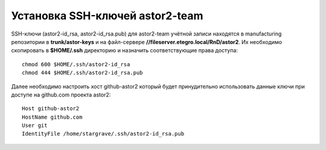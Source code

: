 .. _github-ssh-keys:
.. vim: syntax=rst
.. vim: textwidth=72
.. vim: spell spelllang=ru,en

================================
Установка SSH-ключей astor2-team
================================

SSH-ключи (astor2-id_rsa, astor2-id_rsa.pub) для
astor2-team учётной записи находятся в manufacturing
репозитории в **trunk/astor-keys** и на файл-сервере
**//fileserver.etegro.local/RnD/astor2**. Их необходимо скопировать
в **$HOME/.ssh** директорию и назначить соответствующие права доступа::

  chmod 600 $HOME/.ssh/astor2-id_rsa
  chmod 444 $HOME/.ssh/astor2-id_rsa.pub

Далее необходимо настроить хост github-astor2 который будет
принудительно использовать данные ключи при доступе на github.com
проекта astor2::

  Host github-astor2
  HostName github.com
  User git
  IdentityFile /home/stargrave/.ssh/astor2-id_rsa.pub
